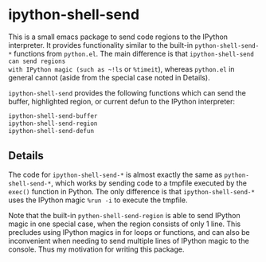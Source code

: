 * ipython-shell-send
  
This is a small emacs package to send code regions to the IPython interpreter.
It provides functionality similar to the built-in ~python-shell-send-*~
functions from ~python.el~. The main difference is that ~ipython-shell-send can send regions
with IPython magic (such as ~!ls~ or ~%timeit~), whereas ~python.el~
in general cannot (aside from the special case noted in Details).

=ipython-shell-send= provides the following functions which can send the buffer,
highlighted region, or current defun to the IPython interpreter:

#+BEGIN_SRC emacs-lisp
  ipython-shell-send-buffer
  ipython-shell-send-region
  ipython-shell-send-defun
#+END_SRC

** Details 

The code for ~ipython-shell-send-*~ is almost exactly the same as ~python-shell-send-*~,
which works by sending code to a tmpfile executed by the ~exec()~ function in Python.
The only difference is that ~ipython-shell-send-*~ uses the IPython magic ~%run -i~ to execute the
tmpfile.

Note that the built-in ~pythen-shell-send-region~ is able to send IPython magic in one special case, when the region consists
of only 1 line. This precludes using IPython magics in for loops or functions, and can also be inconvenient when
needing to send multiple lines of IPython magic to the console. Thus my motivation for writing this package.
